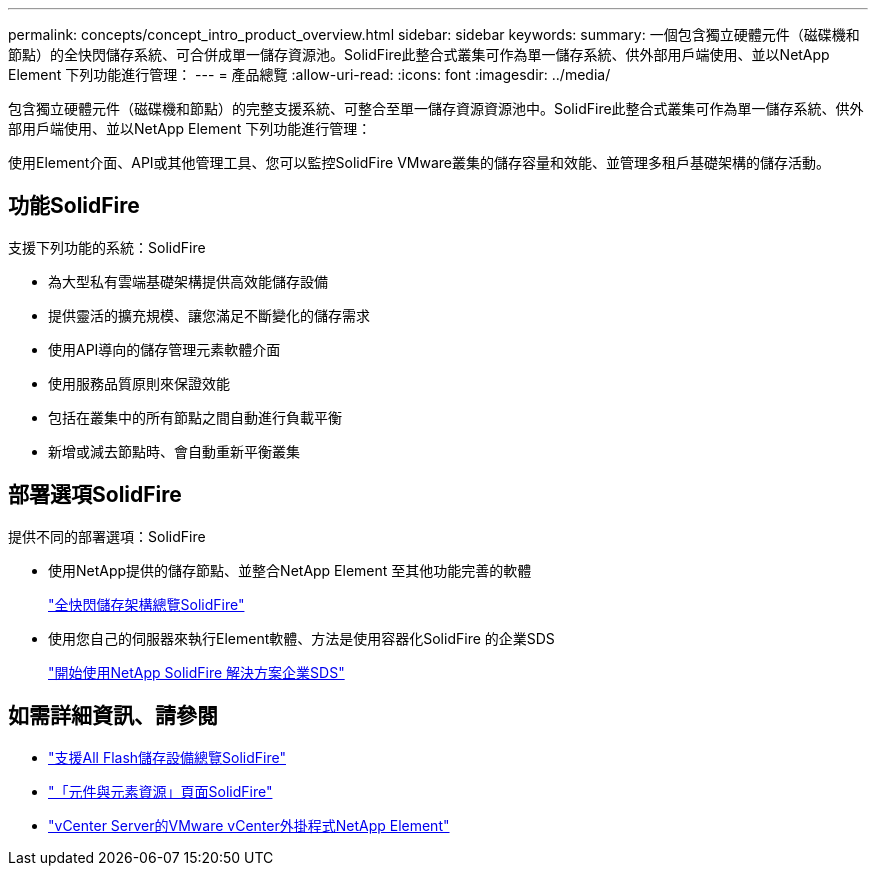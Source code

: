 ---
permalink: concepts/concept_intro_product_overview.html 
sidebar: sidebar 
keywords:  
summary: 一個包含獨立硬體元件（磁碟機和節點）的全快閃儲存系統、可合併成單一儲存資源池。SolidFire此整合式叢集可作為單一儲存系統、供外部用戶端使用、並以NetApp Element 下列功能進行管理： 
---
= 產品總覽
:allow-uri-read: 
:icons: font
:imagesdir: ../media/


[role="lead"]
包含獨立硬體元件（磁碟機和節點）的完整支援系統、可整合至單一儲存資源資源池中。SolidFire此整合式叢集可作為單一儲存系統、供外部用戶端使用、並以NetApp Element 下列功能進行管理：

使用Element介面、API或其他管理工具、您可以監控SolidFire VMware叢集的儲存容量和效能、並管理多租戶基礎架構的儲存活動。



== 功能SolidFire

支援下列功能的系統：SolidFire

* 為大型私有雲端基礎架構提供高效能儲存設備
* 提供靈活的擴充規模、讓您滿足不斷變化的儲存需求
* 使用API導向的儲存管理元素軟體介面
* 使用服務品質原則來保證效能
* 包括在叢集中的所有節點之間自動進行負載平衡
* 新增或減去節點時、會自動重新平衡叢集




== 部署選項SolidFire

提供不同的部署選項：SolidFire

* 使用NetApp提供的儲存節點、並整合NetApp Element 至其他功能完善的軟體
+
link:../concepts/concept_solidfire_concepts_solidfire_architecture_overview.html["全快閃儲存架構總覽SolidFire"]

* 使用您自己的伺服器來執行Element軟體、方法是使用容器化SolidFire 的企業SDS
+
link:../esds/concept_get_started_esds.html["開始使用NetApp SolidFire 解決方案企業SDS"]





== 如需詳細資訊、請參閱

* https://www.netapp.com/data-storage/solidfire/["支援All Flash儲存設備總覽SolidFire"^]
* https://www.netapp.com/data-storage/solidfire/documentation["「元件與元素資源」頁面SolidFire"^]
* https://docs.netapp.com/us-en/vcp/index.html["vCenter Server的VMware vCenter外掛程式NetApp Element"^]

